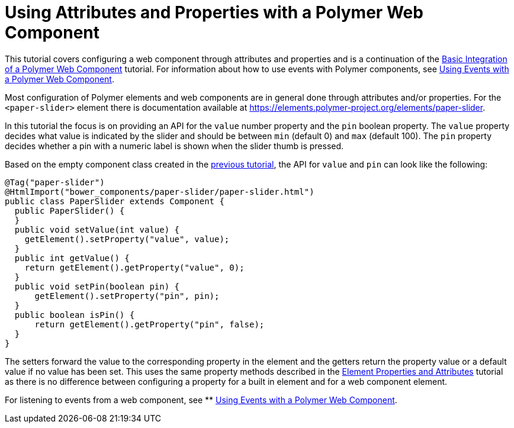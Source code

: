 ifdef::env-github[:outfilesuffix: .asciidoc]
= Using Attributes and Properties with a Polymer Web Component

This tutorial covers configuring a web component through attributes and properties and is a continuation of the <<tutorial-webcomponent-basic#,Basic Integration of a Polymer Web Component>> tutorial. For information about how to use events with Polymer components, see  <<tutorial-webcomponent-events#,Using Events with a Polymer Web Component>>.

Most configuration of Polymer elements and web components are in general done through attributes and/or properties. For the `<paper-slider>` element there is documentation available at https://elements.polymer-project.org/elements/paper-slider.

In this tutorial the focus is on providing an API for the `value` number property and the `pin` boolean property. The `value` property decides what value is indicated by the slider and should be between `min` (default 0) and `max` (default 100). The `pin` property decides whether a pin with a numeric label is shown when the slider thumb is pressed.

Based on the empty component class created in the <<tutorial-webcomponent-basics#,previous tutorial>>, the API for `value` and `pin` can look like the following:

[source,java]
----
@Tag("paper-slider")
@HtmlImport("bower_components/paper-slider/paper-slider.html")
public class PaperSlider extends Component {
  public PaperSlider() {
  }
  public void setValue(int value) {
    getElement().setProperty("value", value);
  }
  public int getValue() {
    return getElement().getProperty("value", 0);
  }
  public void setPin(boolean pin) {
      getElement().setProperty("pin", pin);
  }
  public boolean isPin() {
      return getElement().getProperty("pin", false);
  }
}
----

The setters forward the value to the corresponding property in the element and the getters return the property value or a default value if no value has been set. This uses the same property methods described in the <<tutorial-properties-attributes#,Element Properties and Attributes>> tutorial as there is no difference between configuring a property for a built in element and for a web component element.

For listening to events from a web component, see
** <<tutorial-webcomponent-events#,Using Events with a Polymer Web Component>>.
